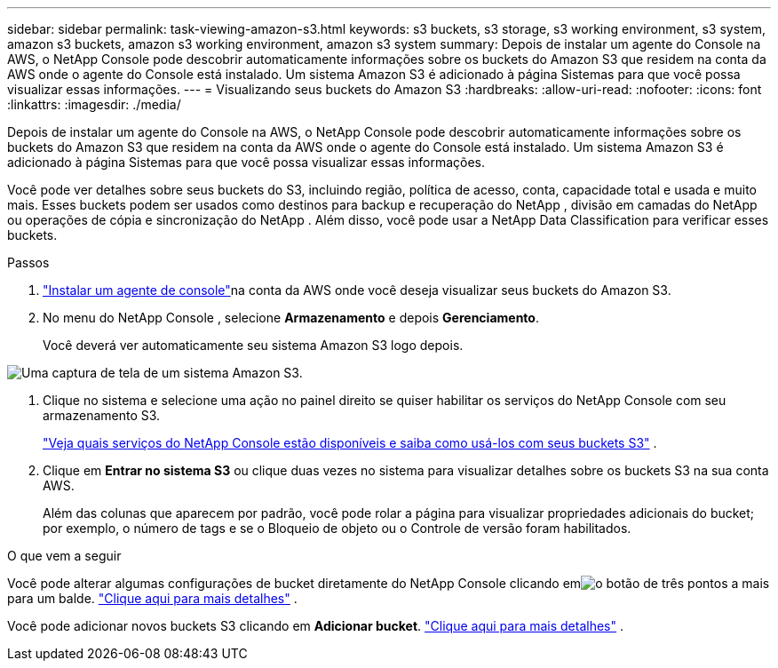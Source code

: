 ---
sidebar: sidebar 
permalink: task-viewing-amazon-s3.html 
keywords: s3 buckets, s3 storage, s3 working environment, s3 system, amazon s3 buckets, amazon s3 working environment, amazon s3 system 
summary: Depois de instalar um agente do Console na AWS, o NetApp Console pode descobrir automaticamente informações sobre os buckets do Amazon S3 que residem na conta da AWS onde o agente do Console está instalado.  Um sistema Amazon S3 é adicionado à página Sistemas para que você possa visualizar essas informações. 
---
= Visualizando seus buckets do Amazon S3
:hardbreaks:
:allow-uri-read: 
:nofooter: 
:icons: font
:linkattrs: 
:imagesdir: ./media/


[role="lead"]
Depois de instalar um agente do Console na AWS, o NetApp Console pode descobrir automaticamente informações sobre os buckets do Amazon S3 que residem na conta da AWS onde o agente do Console está instalado.  Um sistema Amazon S3 é adicionado à página Sistemas para que você possa visualizar essas informações.

Você pode ver detalhes sobre seus buckets do S3, incluindo região, política de acesso, conta, capacidade total e usada e muito mais.  Esses buckets podem ser usados ​​como destinos para backup e recuperação do NetApp , divisão em camadas do NetApp ou operações de cópia e sincronização do NetApp .  Além disso, você pode usar a NetApp Data Classification para verificar esses buckets.

.Passos
. https://docs.netapp.com/us-en/console-setup-admin/task-quick-start-connector-aws.html["Instalar um agente de console"^]na conta da AWS onde você deseja visualizar seus buckets do Amazon S3.
. No menu do NetApp Console , selecione *Armazenamento* e depois *Gerenciamento*.
+
Você deverá ver automaticamente seu sistema Amazon S3 logo depois.



image:screenshot-amazon-s3-we.png["Uma captura de tela de um sistema Amazon S3."]

. Clique no sistema e selecione uma ação no painel direito se quiser habilitar os serviços do NetApp Console com seu armazenamento S3.
+
link:task-s3-enable-data-services.html["Veja quais serviços do NetApp Console estão disponíveis e saiba como usá-los com seus buckets S3"] .

. Clique em *Entrar no sistema S3* ou clique duas vezes no sistema para visualizar detalhes sobre os buckets S3 na sua conta AWS.
+
Além das colunas que aparecem por padrão, você pode rolar a página para visualizar propriedades adicionais do bucket; por exemplo, o número de tags e se o Bloqueio de objeto ou o Controle de versão foram habilitados.



.O que vem a seguir
Você pode alterar algumas configurações de bucket diretamente do NetApp Console clicando emimage:button-horizontal-more.gif["o botão de três pontos a mais"] para um balde. link:task-change-s3-bucket-settings.html["Clique aqui para mais detalhes"] .

Você pode adicionar novos buckets S3 clicando em *Adicionar bucket*. link:task-add-s3-bucket.html["Clique aqui para mais detalhes"] .
